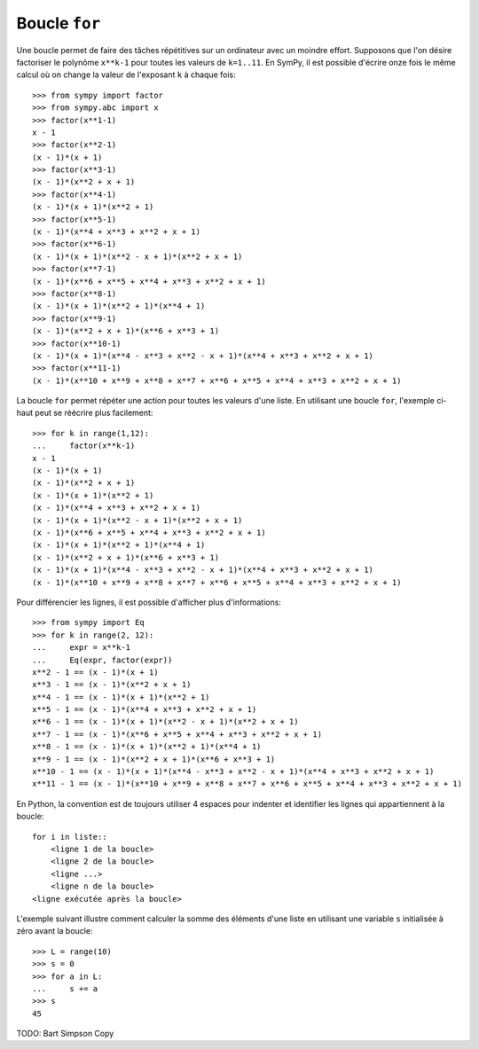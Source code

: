 
Boucle ``for``
==============

Une boucle permet de faire des tâches répétitives sur un ordinateur avec un
moindre effort. Supposons que l'on désire factoriser le polynôme ``x**k-1``
pour toutes les valeurs de ``k=1..11``. En SymPy, il est possible d'écrire onze
fois le même calcul où on change la valeur de l'exposant ``k`` à chaque fois::

    >>> from sympy import factor
    >>> from sympy.abc import x
    >>> factor(x**1-1)
    x - 1
    >>> factor(x**2-1)
    (x - 1)*(x + 1)
    >>> factor(x**3-1)
    (x - 1)*(x**2 + x + 1)
    >>> factor(x**4-1)
    (x - 1)*(x + 1)*(x**2 + 1)
    >>> factor(x**5-1)
    (x - 1)*(x**4 + x**3 + x**2 + x + 1)
    >>> factor(x**6-1)
    (x - 1)*(x + 1)*(x**2 - x + 1)*(x**2 + x + 1)
    >>> factor(x**7-1)
    (x - 1)*(x**6 + x**5 + x**4 + x**3 + x**2 + x + 1)
    >>> factor(x**8-1)
    (x - 1)*(x + 1)*(x**2 + 1)*(x**4 + 1)
    >>> factor(x**9-1)
    (x - 1)*(x**2 + x + 1)*(x**6 + x**3 + 1)
    >>> factor(x**10-1)
    (x - 1)*(x + 1)*(x**4 - x**3 + x**2 - x + 1)*(x**4 + x**3 + x**2 + x + 1)
    >>> factor(x**11-1)
    (x - 1)*(x**10 + x**9 + x**8 + x**7 + x**6 + x**5 + x**4 + x**3 + x**2 + x + 1)

La boucle ``for`` permet répéter une action pour toutes les valeurs d'une
liste. En utilisant une boucle ``for``, l'exemple ci-haut peut se réécrire plus
facilement::

    >>> for k in range(1,12):
    ...     factor(x**k-1)
    x - 1
    (x - 1)*(x + 1)
    (x - 1)*(x**2 + x + 1)
    (x - 1)*(x + 1)*(x**2 + 1)
    (x - 1)*(x**4 + x**3 + x**2 + x + 1)
    (x - 1)*(x + 1)*(x**2 - x + 1)*(x**2 + x + 1)
    (x - 1)*(x**6 + x**5 + x**4 + x**3 + x**2 + x + 1)
    (x - 1)*(x + 1)*(x**2 + 1)*(x**4 + 1)
    (x - 1)*(x**2 + x + 1)*(x**6 + x**3 + 1)
    (x - 1)*(x + 1)*(x**4 - x**3 + x**2 - x + 1)*(x**4 + x**3 + x**2 + x + 1)
    (x - 1)*(x**10 + x**9 + x**8 + x**7 + x**6 + x**5 + x**4 + x**3 + x**2 + x + 1)

Pour différencier les lignes, il est possible d'afficher plus d'informations::

    >>> from sympy import Eq
    >>> for k in range(2, 12):
    ...     expr = x**k-1
    ...     Eq(expr, factor(expr))
    x**2 - 1 == (x - 1)*(x + 1)
    x**3 - 1 == (x - 1)*(x**2 + x + 1)
    x**4 - 1 == (x - 1)*(x + 1)*(x**2 + 1)
    x**5 - 1 == (x - 1)*(x**4 + x**3 + x**2 + x + 1)
    x**6 - 1 == (x - 1)*(x + 1)*(x**2 - x + 1)*(x**2 + x + 1)
    x**7 - 1 == (x - 1)*(x**6 + x**5 + x**4 + x**3 + x**2 + x + 1)
    x**8 - 1 == (x - 1)*(x + 1)*(x**2 + 1)*(x**4 + 1)
    x**9 - 1 == (x - 1)*(x**2 + x + 1)*(x**6 + x**3 + 1)
    x**10 - 1 == (x - 1)*(x + 1)*(x**4 - x**3 + x**2 - x + 1)*(x**4 + x**3 + x**2 + x + 1)
    x**11 - 1 == (x - 1)*(x**10 + x**9 + x**8 + x**7 + x**6 + x**5 + x**4 + x**3 + x**2 + x + 1)

En Python, la convention est de toujours utiliser 4 espaces pour indenter et
identifier les lignes qui appartiennent à la boucle::

    for i in liste::
        <ligne 1 de la boucle>
        <ligne 2 de la boucle>
        <ligne ...>
        <ligne n de la boucle>
    <ligne exécutée après la boucle>

L'exemple suivant illustre comment calculer la somme des éléments d'une liste
en utilisant une variable ``s`` initialisée à zéro avant la boucle::

    >>> L = range(10)
    >>> s = 0
    >>> for a in L:
    ...     s += a
    >>> s
    45

TODO: Bart Simpson Copy
